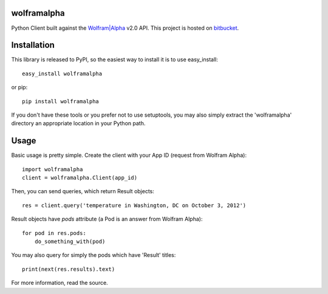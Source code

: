 wolframalpha
============

Python Client built against the `Wolfram|Alpha <http://wolframalpha.com>`_
v2.0 API. This project is hosted on `bitbucket
<https://github.com/jaraco/wolframalpha>`_.

Installation
============

This library is released to PyPI, so the easiest way to install it is to use
easy_install::

    easy_install wolframalpha

or pip::

    pip install wolframalpha

If you don't have these tools or you prefer not to use setuptools, you may
also simply extract the 'wolframalpha' directory an appropriate location in
your Python path.

Usage
=====

Basic usage is pretty simple. Create the client with your App ID (request from
Wolfram Alpha)::

    import wolframalpha
    client = wolframalpha.Client(app_id)

Then, you can send queries, which return Result objects::

    res = client.query('temperature in Washington, DC on October 3, 2012')

Result objects have `pods` attribute (a Pod is an answer from Wolfram Alpha)::

    for pod in res.pods:
        do_something_with(pod)

You may also query for simply the pods which have 'Result' titles::

    print(next(res.results).text)

For more information, read the source.



